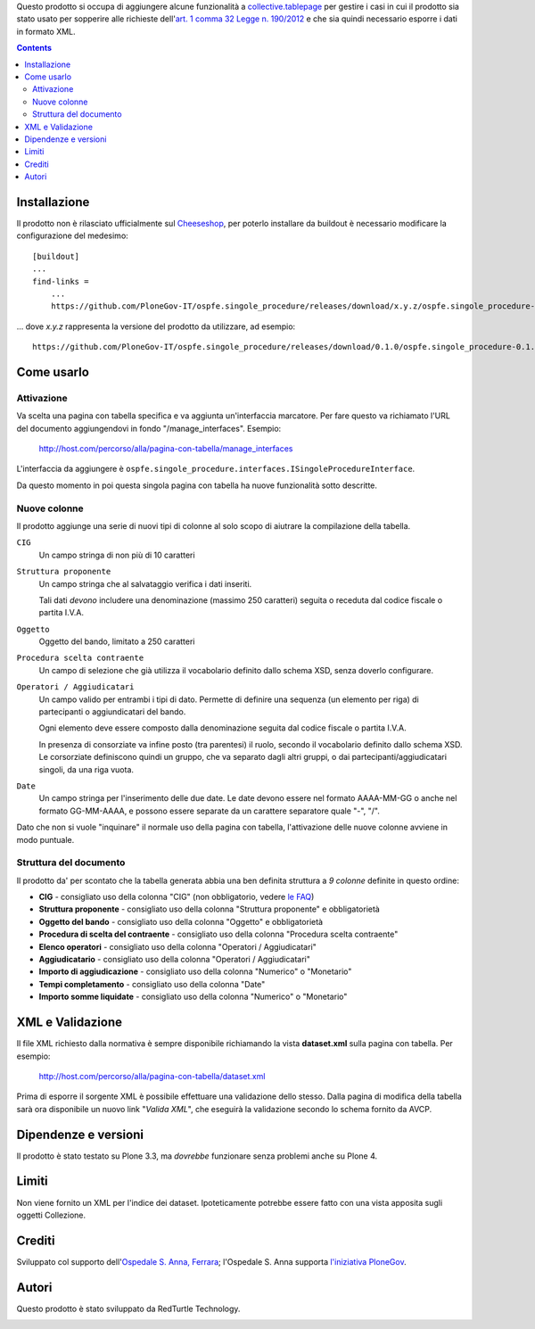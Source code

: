 Questo prodotto si occupa di aggiungere alcune funzionalità a `collective.tablepage`__ per gestire i casi in cui
il prodotto sia stato usato per sopperire alle richieste dell'`art. 1 comma 32 Legge n. 190/2012`__ e che sia quindi
necessario esporre i dati in formato XML.

__ http://plone.org/products/collective.tablepage
__ http://www.avcp.it/portal/public/classic/AttivitaAutorita/AttiDellAutorita/_Atto?ca=5397

.. image:: http://blog.redturtle.it/pypi-images/ospfe.singole_procedure/ospfe.singole_procedure-0.1.0-02.png/image_large
   :alt: Configurazione tabella
   :target: http://blog.redturtle.it/pypi-images/ospfe.singole_procedure/ospfe.singole_procedure-0.1.0-02.png
   :align: center

.. contents::

Installazione
=============

Il prodotto non è rilasciato ufficialmente sul `Cheeseshop`__, per poterlo installare da buildout è necessario
modificare la configurazione del medesimo::

    [buildout]
    ...
    find-links =
        ...
        https://github.com/PloneGov-IT/ospfe.singole_procedure/releases/download/x.y.z/ospfe.singole_procedure-x.y.z.zip

... dove *x.y.z* rappresenta la versione del prodotto da utilizzare, ad esempio::

    https://github.com/PloneGov-IT/ospfe.singole_procedure/releases/download/0.1.0/ospfe.singole_procedure-0.1.0.zip

__ http://pypi.python.org/

Come usarlo
===========

Attivazione
-----------

Va scelta una pagina con tabella specifica e va aggiunta un'interfaccia marcatore. Per fare questo va richiamato
l'URL del documento aggiungendovi in fondo "/manage_interfaces". Esempio:

    http://host.com/percorso/alla/pagina-con-tabella/manage_interfaces

L'interfaccia da aggiungere è ``ospfe.singole_procedure.interfaces.ISingoleProcedureInterface``.

Da questo momento in poi questa singola pagina con tabella ha nuove funzionalità sotto descritte.

Nuove colonne
-------------

Il prodotto aggiunge una serie di nuovi tipi di colonne al solo scopo di aiutrare la compilazione della tabella.

``CIG``
    Un campo stringa di non più di 10 caratteri
``Struttura proponente``
    Un campo stringa che al salvataggio verifica i dati inseriti.
    
    Tali dati *devono* includere una denominazione (massimo 250 caratteri) seguita o receduta dal codice fiscale o partita I.V.A.
``Oggetto``
    Oggetto del bando, limitato a 250 caratteri
``Procedura scelta contraente``
    Un campo di selezione che già utilizza il vocabolario definito dallo schema XSD, senza doverlo configurare.
``Operatori / Aggiudicatari``
    Un campo valido per entrambi i tipi di dato. Permette di definire una sequenza (un elemento per riga) di partecipanti
    o aggiundicatari del bando.
        
    Ogni elemento deve essere composto dalla denominazione seguita dal codice fiscale o partita I.V.A.
    
    In presenza di consorziate va infine posto (tra parentesi) il ruolo, secondo il vocabolario definito dallo schema XSD.
    Le corsorziate definiscono quindi un gruppo, che va separato dagli altri gruppi, o dai partecipanti/aggiudicatari singoli,
    da una riga vuota.
``Date``
    Un campo stringa per l'inserimento delle due date. Le date devono essere nel formato AAAA-MM-GG o anche nel
    formato GG-MM-AAAA, e possono essere separate da un carattere separatore quale "-", "/".

Dato che non si vuole "inquinare" il normale uso della pagina con tabella, l'attivazione delle nuove colonne avviene
in modo puntuale.

Struttura del documento
-----------------------

.. image:: http://blog.redturtle.it/pypi-images/ospfe.singole_procedure/ospfe.singole_procedure-0.1.0-01.png/image_preview
   :alt: Configurazione tabella
   :target: http://blog.redturtle.it/pypi-images/ospfe.singole_procedure/ospfe.singole_procedure-0.1.0-01.png
   :align: right

Il prodotto da' per scontato che la tabella generata abbia una ben definita struttura a *9 colonne*
definite in questo ordine:

* **CIG** - consigliato uso della colonna "CIG" (non obbligatorio, vedere `le FAQ`__)
* **Struttura proponente**  - consigliato uso della colonna "Struttura proponente" e obbligatorietà
* **Oggetto del bando** - consigliato uso della colonna "Oggetto" e obbligatorietà
* **Procedura di scelta del contraente** - consigliato uso della colonna "Procedura scelta contraente"
* **Elenco operatori** - consigliato uso della colonna "Operatori / Aggiudicatari"
* **Aggiudicatario** - consigliato uso della colonna "Operatori / Aggiudicatari"
* **Importo di aggiudicazione** - consigliato uso della colonna "Numerico" o "Monetario"
* **Tempi completamento** - consigliato uso della colonna "Date"
* **Importo somme liquidate** - consigliato uso della colonna "Numerico" o "Monetario"

__ http://www.avcp.it/portal/public/classic/FAQ/faq_legge190_2012#sezioneC

XML e Validazione
=================

Il file XML richiesto dalla normativa è sempre disponibile richiamando la vista **dataset.xml** sulla pagina con tabella.
Per esempio:

    http://host.com/percorso/alla/pagina-con-tabella/dataset.xml

Prima di esporre il sorgente XML è possibile effettuare una validazione dello stesso. Dalla pagina di modifica della tabella
sarà ora disponibile un nuovo link "*Valida XML*", che eseguirà la validazione secondo lo schema fornito da AVCP.

.. image:: http://blog.redturtle.it/pypi-images/ospfe.singole_procedure/ospfe.singole_procedure-0.1.0-03.png/image_large
   :alt: Configurazione tabella
   :target: http://blog.redturtle.it/pypi-images/ospfe.singole_procedure/ospfe.singole_procedure-0.1.0-03.png
   :align: center

Dipendenze e versioni
=====================

Il prodotto è stato testato su Plone 3.3, ma *dovrebbe* funzionare senza problemi anche su Plone 4.

Limiti
======

Non viene fornito un XML per l'indice dei dataset. Ipoteticamente potrebbe essere fatto con una vista apposita
sugli oggetti Collezione.

Crediti
=======

Sviluppato col supporto dell'`Ospedale S. Anna, Ferrara`__; l'Ospedale S. Anna supporta
`l'iniziativa PloneGov`__.

.. image:: http://www.ospfe.it/ospfe-logo.jpg
   :alt: OspFE logo

__ http://www.ospfe.it/
__ http://www.plonegov.it/

Autori
=======

Questo prodotto è stato sviluppato da RedTurtle Technology.

.. image:: http://www.redturtle.it/redturtle_banner.png
   :alt: RedTurtle Technology Site
   :target: http://www.redturtle.it/
